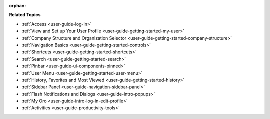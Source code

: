 :orphan:

.. Should remain orphan as it is not included in TOC, just reused in other sections as a shared content.

.. begin

**Related Topics**

* :ref:`Access <user-guide-log-in>`
* :ref:`View and Set up Your User Profile <user-guide-getting-started-my-user>`
* :ref:`Company Structure and Organization Selector <user-guide-getting-started-company-structure>`
* :ref:`Navigation Basics <user-guide-getting-started-controls>`
* :ref:`Shortcuts <user-guide-getting-started-shortcuts>`
* :ref:`Search <user-guide-getting-started-search>`
* :ref:`Pinbar <user-guide-ui-components-pinned>`
* :ref:`User Menu <user-guide-getting-started-user-menu>`
* :ref:`History, Favorites and Most Viewed <user-guide-getting-started-history>`
* :ref:`Sidebar Panel <user-guide-navigation-sidebar-panel>`
* :ref:`Flash Notifications and Dialogs <user-guide-intro-popups>`
* :ref:`My Oro <user-guide-intro-log-in-edit-profile>`
* :ref:`Activities <user-guide-productivity-tools>`
